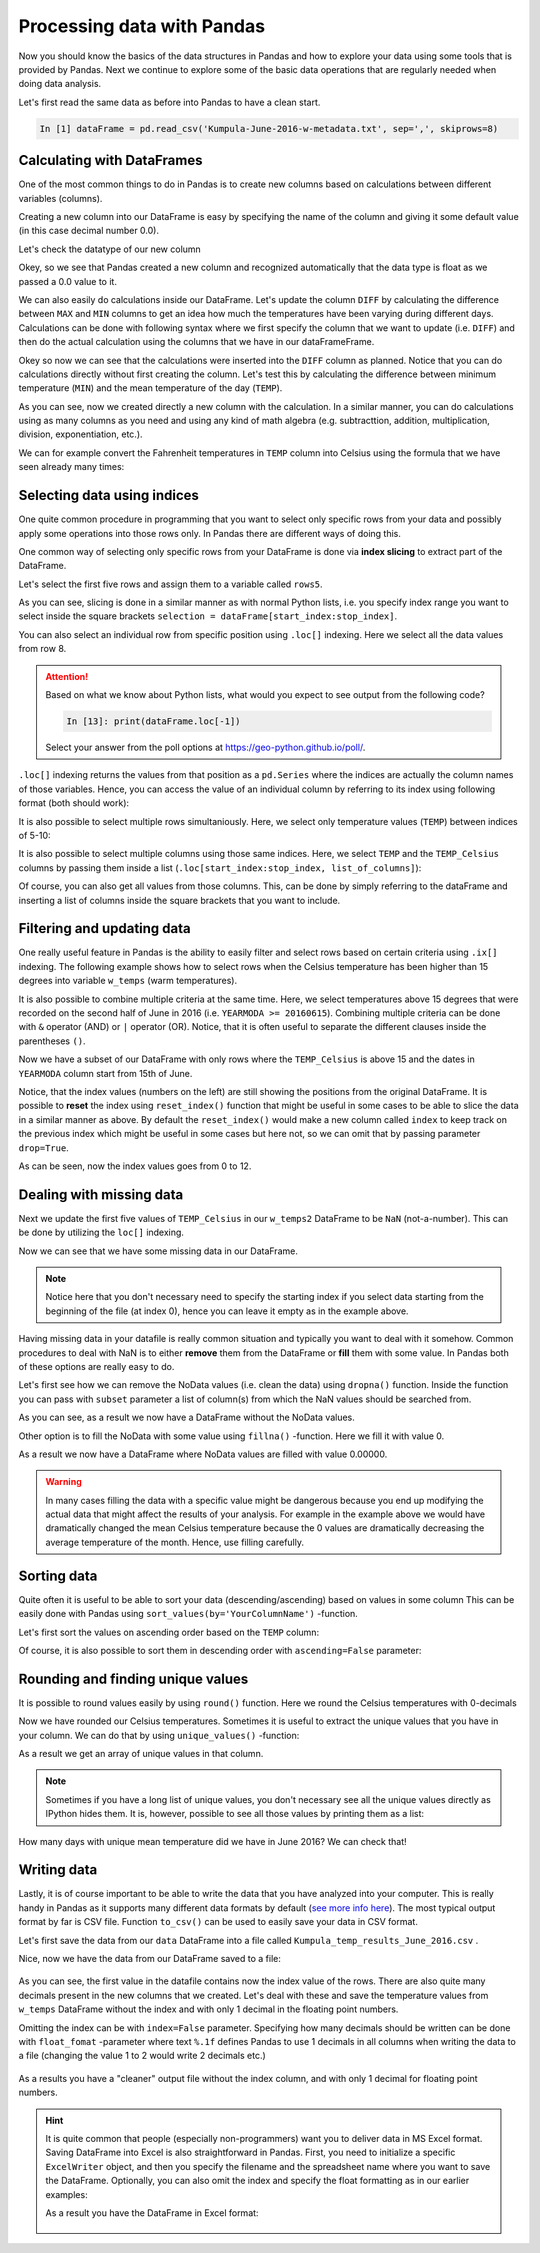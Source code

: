 Processing data with Pandas
===========================

Now you should know the basics of the data structures in Pandas and how to explore your data using some tools that is provided by Pandas.
Next we continue to explore some of the basic data operations that are regularly needed when doing data analysis.

Let's first read the same data as before into Pandas to have a clean start.

.. ipython:: python
   :suppress:

       import os; import pandas as pd
       fp = os.path.join(os.path.abspath('data'), 'L5', "Kumpula-June-2016-w-metadata.txt")
       dataFrame = pd.read_csv(fp, sep=',', skiprows=8)

.. code:: python

    In [1] dataFrame = pd.read_csv('Kumpula-June-2016-w-metadata.txt', sep=',', skiprows=8)


Calculating with DataFrames
---------------------------

One of the most common things to do in Pandas is to create new columns based on calculations between different variables (columns).

Creating a new column into our DataFrame is easy by specifying the name of the column and giving it some default value (in this case decimal number 0.0).

.. ipython:: python

    dataFrame['DIFF'] = 0.0
    print(dataFrame)

Let's check the datatype of our new column

.. ipython:: python

    dataFrame['DIFF'].dtypes

Okey, so we see that Pandas created a new column and recognized automatically that the data type is float as we passed a 0.0 value to it.


We can also easily do calculations inside our DataFrame. Let's update the column ``DIFF`` by calculating the difference between ``MAX`` and ``MIN`` columns to get an idea how much the temperatures have
been varying during different days. Calculations can be done with following syntax where we first specify the column that we want to update (i.e. ``DIFF``) and then do the actual calculation
using the columns that we have in our dataFrameFrame.

.. ipython:: python

    dataFrame['DIFF'] = dataFrame['MAX'] - dataFrame['MIN']
    print(dataFrame)

Okey so now we can see that the calculations were inserted into the ``DIFF`` column as planned. Notice that you can do calculations directly without first creating the column. Let's test
this by calculating the difference between minimum temperature (``MIN``) and the mean temperature of the day (``TEMP``).

.. ipython:: python

    dataFrame['DIFF_Min'] = dataFrame['TEMP'] - dataFrame['MIN']
    print(dataFrame)

As you can see, now we created directly a new column with the calculation. In a similar manner, you can do calculations using as many columns as you need and using any kind of math
algebra (e.g. subtracttion, addition, multiplication, division, exponentiation, etc.).


We can for example convert the Fahrenheit temperatures in ``TEMP`` column into Celsius using the formula that we have seen already many times:

.. ipython:: python

    dataFrame['TEMP_Celsius'] = (dataFrame['TEMP'] - 32) / (9/5)
    print(dataFrame)


Selecting data using indices
----------------------------

One quite common procedure in programming that you want to select only specific rows from your data and possibly apply some operations into those rows only.
In Pandas there are different ways of doing this.

One common way of selecting only specific rows from your DataFrame is done via **index slicing** to extract part of the DataFrame.

Let's select the first five rows and assign them to a variable called ``rows5``.

.. ipython:: python

    rows5 = dataFrame[0:5]
    print(rows5)

As you can see, slicing is done in a similar manner as with normal Python lists, i.e. you specify index range you want to select inside the square brackets
``selection = dataFrame[start_index:stop_index]``.

You can also select an individual row from specific position using ``.loc[]`` indexing. Here we select all the data values from row 8.

.. ipython:: python

    row8 = dataFrame.loc[8]
    print(row8)

.. attention::

   Based on what we know about Python lists, what would you expect to see output from the following code?

   .. code:: python

     In [13]: print(dataFrame.loc[-1])

   Select your answer from the poll options at `https://geo-python.github.io/poll/ <https://geo-python.github.io/poll/>`__.

``.loc[]`` indexing returns the values from that position as a ``pd.Series`` where the indices are actually the column names of those variables. Hence, you can access the value of an individual column by referring to its index using following format (both should work):

.. ipython:: python

    print(row8['TEMP'])
    print(row8.YEARMODA)

It is also possible to select multiple rows simultaniously. Here, we select only temperature values (``TEMP``) between indices of 5-10:

.. ipython:: python

    temps_5to10 = dataFrame.loc[5:10, 'TEMP']
    print(temps_5to10)

It is also possible to select multiple columns using those same indices. Here, we select ``TEMP`` and the ``TEMP_Celsius`` columns by passing them inside a list (``.loc[start_index:stop_index, list_of_columns]``):

.. ipython:: python

    temps_5to10 = dataFrame.loc[5:10, ['TEMP', 'TEMP_Celsius']]
    print(temps_5to10)

Of course, you can also get all values from those columns. This, can be done by simply referring to the dataFrame and inserting a list of columns inside the square brackets that you want to include.

.. ipython:: python

    temps_only = dataFrame[['TEMP', 'TEMP_Celsius']]
    print(temps_only)


Filtering and updating data
---------------------------

One really useful feature in Pandas is the ability to easily filter and select rows based on certain criteria using ``.ix[]`` indexing.
The following example shows how to select rows when the Celsius temperature has been higher than 15 degrees into variable ``w_temps`` (warm temperatures).

.. ipython:: python

    w_temps = dataFrame.ix[dataFrame['TEMP_Celsius'] > 15]
    print(w_temps)

It is also possible to combine multiple criteria at the same time. Here, we select temperatures above 15 degrees that were recorded on the second half of June in 2016 (i.e. ``YEARMODA >= 20160615``).
Combining multiple criteria can be done with ``&`` operator (AND) or ``|`` operator (OR). Notice, that it is often useful to separate the different clauses inside the parentheses ``()``.

.. ipython:: python

    w_temps2 = dataFrame.ix[(dataFrame['TEMP_Celsius'] > 15) & (dataFrame['YEARMODA'] >= 20160615)]
    print(w_temps2)

Now we have a subset of our DataFrame with only rows where the ``TEMP_Celsius`` is above 15 and the dates in ``YEARMODA`` column start from 15th of June.


Notice, that the index values (numbers on the left) are still showing the positions from the original DataFrame. It is possible to **reset** the index using ``reset_index()`` function that
might be useful in some cases to be able to slice the data in a similar manner as above. By default the ``reset_index()`` would make a new column called ``index`` to keep track on the previous
index which might be useful in some cases but here not, so we can omit that by passing parameter ``drop=True``.

.. ipython:: python

    w_temps2 = w_temps2.reset_index(drop=True)
    print(w_temps2)

As can be seen, now the index values goes from 0 to 12.

Dealing with missing data
-------------------------

Next we update the first five values of ``TEMP_Celsius`` in our ``w_temps2`` DataFrame to be ``NaN`` (not-a-number). This can be done by utilizing the ``loc[]`` indexing.

.. ipython:: python

    w_temps2.loc[:4, 'TEMP_Celsius'] = None
    print(w_temps2)

Now we can see that we have some missing data in our DataFrame.

.. note::

    Notice here that you don't necessary need to specify the starting index if you select data starting from the beginning of the file (at index 0), hence you can leave it empty as in the example above.

Having missing data in your datafile is really common situation and typically you want to deal with it somehow. Common procedures to deal with NaN is to either **remove** them from
the DataFrame or **fill** them with some value. In Pandas both of these options are really easy to do.

Let's first see how we can remove the NoData values (i.e. clean the data) using ``dropna()`` function. Inside the function
you can pass with ``subset`` parameter a list of column(s) from which the NaN values should be searched from.

.. ipython:: python

    w_temps_clean = w_temps2.dropna(subset=['TEMP_Celsius'])
    print(w_temps_clean)

As you can see, as a result we now have a DataFrame without the NoData values.

Other option is to fill the NoData with some value using ``fillna()`` -function. Here we fill it with value 0.

.. ipython:: python

    w_temps_na_filled = w_temps2.fillna(0)
    print(w_temps_na_filled)

As a result we now have a DataFrame where NoData values are filled with value 0.00000.

.. warning::

    In many cases filling the data with a specific value might be dangerous because you end up modifying the actual data that might affect the results of your analysis. For example in the example above
    we would have dramatically changed the mean Celsius temperature because the 0 values are dramatically decreasing the average temperature of the month. Hence, use filling carefully.

Sorting data
------------

Quite often it is useful to be able to sort your data (descending/ascending) based on values in some column
This can be easily done with Pandas using ``sort_values(by='YourColumnName')`` -function.

Let's first sort the values on ascending order based on the ``TEMP`` column:

.. ipython:: python

    sorted_temp_a = dataFrame.sort_values(by='TEMP')
    print(sorted_temp_a)

Of course, it is also possible to sort them in descending order with ``ascending=False`` parameter:

.. ipython:: python

    sorted_temp_d = dataFrame.sort_values(by='TEMP', ascending=False)
    print(sorted_temp_d)

Rounding and finding unique values
----------------------------------

It is possible to round values easily by using ``round()`` function. Here we round the Celsius temperatures with 0-decimals

.. ipython:: python

    dataFrame['Celsius_rounded'] = dataFrame['TEMP_Celsius'].round(0)
    print(dataFrame)

Now we have rounded our Celsius temperatures. Sometimes it is useful to extract the unique values that you have in your column.
We can do that by using ``unique_values()`` -function:

.. ipython:: python

    unique = dataFrame['Celsius_rounded'].unique()
    unique

As a result we get an array of unique values in that column.

.. note::

    Sometimes if you have a long list of unique values, you don't necessary see all the unique values directly as IPython hides them. It is, however, possible to see all those values by printing them as a list:

    .. ipython:: python

        print(list(unique))

How many days with unique mean temperature did we have in June 2016? We can check that!

.. ipython:: python

    uniq_temp_days = len(unique)
    print("There were", uniq_temp_days, "days with unique mean temperatures in June 2016.")

Writing data
------------

Lastly, it is of course important to be able to write the data that you have analyzed into your computer. This is really handy in Pandas as it supports many different data formats
by default (`see more info here <pandas-overview.html#supports-data-read-write-from-multiple-formats>`__).
The most typical output format by far is CSV file. Function ``to_csv()`` can be used to easily save your data in CSV format.

Let's first save the data from our ``data`` DataFrame into a file called ``Kumpula_temp_results_June_2016.csv`` .

.. ipython:: python

    output_fp = "Kumpula_temps_June_2016.csv"
    dataFrame.to_csv(output_fp, sep=',')

Nice, now we have the data from our DataFrame saved to a file:

.. figure:: img/pandas_save_file_result_1.PNG
    :width: 500px

As you can see, the first value in the datafile contains now the index value of the rows. There are also quite many decimals present in the new columns
that we created. Let's deal with these and save the temperature values from ``w_temps`` DataFrame without the index and with only 1 decimal in the floating point numbers.

.. ipython:: python

    output_fp2 = "Kumpula_temps_above15_June_2016.csv"
    dataFrame.to_csv(output_fp2, sep=',', index=False, float_format="%.1f")

Omitting the index can be with ``index=False`` parameter. Specifying how many decimals should be written can be done with ``float_fomat`` -parameter where text ``%.1f`` defines Pandas to use 1 decimals
in all columns when writing the data to a file (changing the value 1 to 2 would write 2 decimals etc.)

.. figure:: img/pandas_save_file_result_2.PNG
    :width: 500px

As a results you have a "cleaner" output file without the index column, and with only 1 decimal for floating point numbers.

.. hint::

    It is quite common that people (especially non-programmers) want you to deliver data in MS Excel format. Saving DataFrame into Excel is also straightforward in Pandas.
    First, you need to initialize a specific ``ExcelWriter`` object, and then you specify the filename and the spreadsheet name where you want to save the DataFrame.
    Optionally, you can also omit the index and specify the float formatting as in our earlier examples:

    .. ipython:: python

       excel_output_fp = "Kumpula_temps_June_2016.xlsx"
       writer = pd.ExcelWriter(excel_output_fp)
       dataFrame.to_excel(writer, sheet_name="Kumpula_temperatures", index=False, float_format="%.1f")

    As a result you have the DataFrame in Excel format:

    .. figure:: img/pandas_save_excel_result_1.PNG
       :width: 500px
